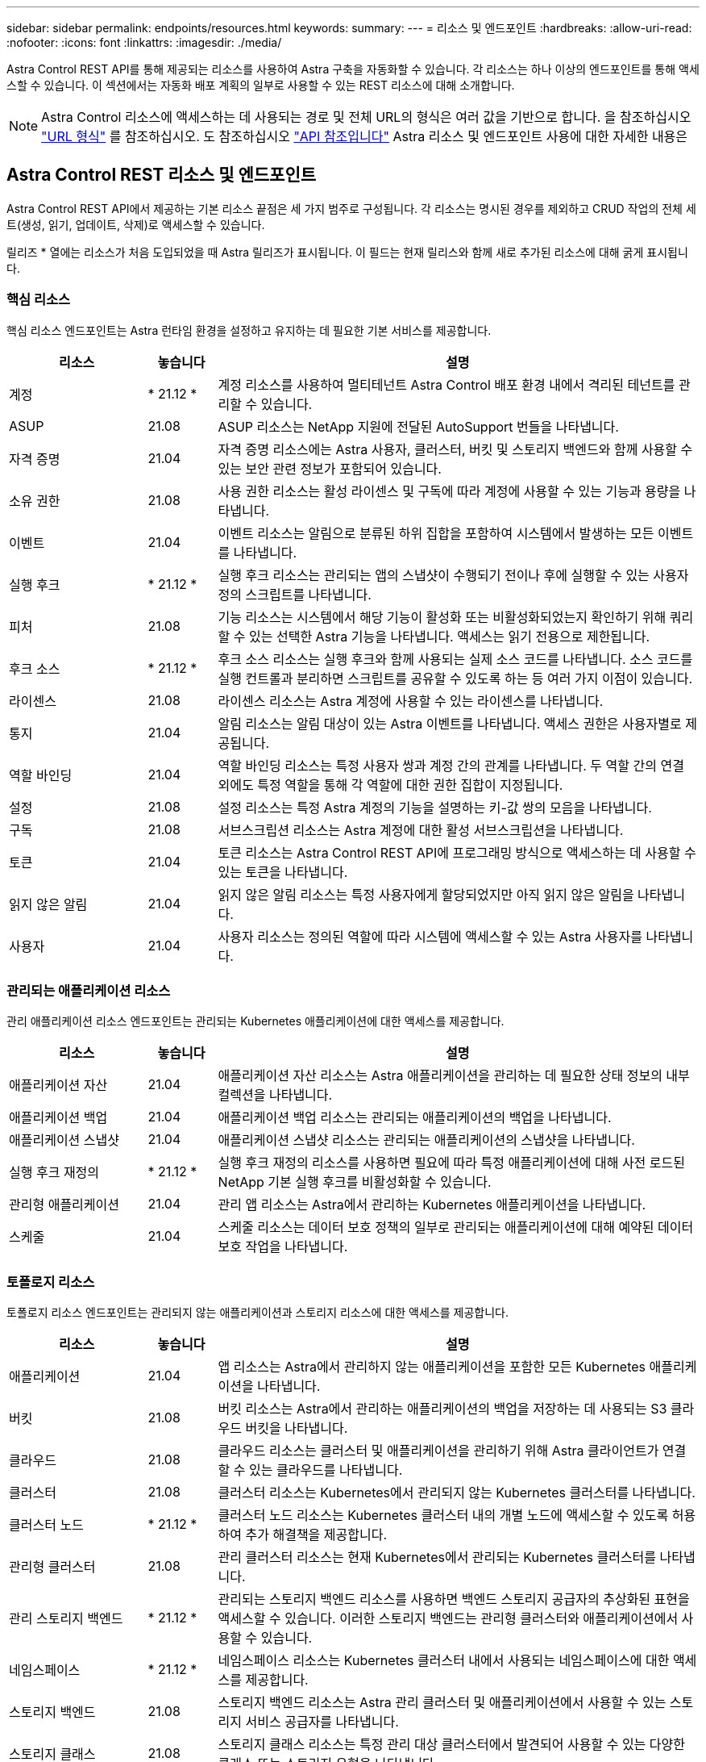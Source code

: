 ---
sidebar: sidebar 
permalink: endpoints/resources.html 
keywords:  
summary:  
---
= 리소스 및 엔드포인트
:hardbreaks:
:allow-uri-read: 
:nofooter: 
:icons: font
:linkattrs: 
:imagesdir: ./media/


[role="lead"]
Astra Control REST API를 통해 제공되는 리소스를 사용하여 Astra 구축을 자동화할 수 있습니다. 각 리소스는 하나 이상의 엔드포인트를 통해 액세스할 수 있습니다. 이 섹션에서는 자동화 배포 계획의 일부로 사용할 수 있는 REST 리소스에 대해 소개합니다.


NOTE: Astra Control 리소스에 액세스하는 데 사용되는 경로 및 전체 URL의 형식은 여러 값을 기반으로 합니다. 을 참조하십시오 link:../rest-core/url_format.html["URL 형식"] 를 참조하십시오. 도 참조하십시오 link:../reference/api_reference.html["API 참조입니다"] Astra 리소스 및 엔드포인트 사용에 대한 자세한 내용은



== Astra Control REST 리소스 및 엔드포인트

Astra Control REST API에서 제공하는 기본 리소스 끝점은 세 가지 범주로 구성됩니다. 각 리소스는 명시된 경우를 제외하고 CRUD 작업의 전체 세트(생성, 읽기, 업데이트, 삭제)로 액세스할 수 있습니다.

릴리즈 * 열에는 리소스가 처음 도입되었을 때 Astra 릴리즈가 표시됩니다. 이 필드는 현재 릴리스와 함께 새로 추가된 리소스에 대해 굵게 표시됩니다.



=== 핵심 리소스

핵심 리소스 엔드포인트는 Astra 런타임 환경을 설정하고 유지하는 데 필요한 기본 서비스를 제공합니다.

[cols="20,10,70"]
|===
| 리소스 | 놓습니다 | 설명 


| 계정 | * 21.12 * | 계정 리소스를 사용하여 멀티테넌트 Astra Control 배포 환경 내에서 격리된 테넌트를 관리할 수 있습니다. 


| ASUP | 21.08 | ASUP 리소스는 NetApp 지원에 전달된 AutoSupport 번들을 나타냅니다. 


| 자격 증명 | 21.04 | 자격 증명 리소스에는 Astra 사용자, 클러스터, 버킷 및 스토리지 백엔드와 함께 사용할 수 있는 보안 관련 정보가 포함되어 있습니다. 


| 소유 권한 | 21.08 | 사용 권한 리소스는 활성 라이센스 및 구독에 따라 계정에 사용할 수 있는 기능과 용량을 나타냅니다. 


| 이벤트 | 21.04 | 이벤트 리소스는 알림으로 분류된 하위 집합을 포함하여 시스템에서 발생하는 모든 이벤트를 나타냅니다. 


| 실행 후크 | * 21.12 * | 실행 후크 리소스는 관리되는 앱의 스냅샷이 수행되기 전이나 후에 실행할 수 있는 사용자 정의 스크립트를 나타냅니다. 


| 피처 | 21.08 | 기능 리소스는 시스템에서 해당 기능이 활성화 또는 비활성화되었는지 확인하기 위해 쿼리할 수 있는 선택한 Astra 기능을 나타냅니다. 액세스는 읽기 전용으로 제한됩니다. 


| 후크 소스 | * 21.12 * | 후크 소스 리소스는 실행 후크와 함께 사용되는 실제 소스 코드를 나타냅니다. 소스 코드를 실행 컨트롤과 분리하면 스크립트를 공유할 수 있도록 하는 등 여러 가지 이점이 있습니다. 


| 라이센스 | 21.08 | 라이센스 리소스는 Astra 계정에 사용할 수 있는 라이센스를 나타냅니다. 


| 통지 | 21.04 | 알림 리소스는 알림 대상이 있는 Astra 이벤트를 나타냅니다. 액세스 권한은 사용자별로 제공됩니다. 


| 역할 바인딩 | 21.04 | 역할 바인딩 리소스는 특정 사용자 쌍과 계정 간의 관계를 나타냅니다. 두 역할 간의 연결 외에도 특정 역할을 통해 각 역할에 대한 권한 집합이 지정됩니다. 


| 설정 | 21.08 | 설정 리소스는 특정 Astra 계정의 기능을 설명하는 키-값 쌍의 모음을 나타냅니다. 


| 구독 | 21.08 | 서브스크립션 리소스는 Astra 계정에 대한 활성 서브스크립션을 나타냅니다. 


| 토큰 | 21.04 | 토큰 리소스는 Astra Control REST API에 프로그래밍 방식으로 액세스하는 데 사용할 수 있는 토큰을 나타냅니다. 


| 읽지 않은 알림 | 21.04 | 읽지 않은 알림 리소스는 특정 사용자에게 할당되었지만 아직 읽지 않은 알림을 나타냅니다. 


| 사용자 | 21.04 | 사용자 리소스는 정의된 역할에 따라 시스템에 액세스할 수 있는 Astra 사용자를 나타냅니다. 
|===


=== 관리되는 애플리케이션 리소스

관리 애플리케이션 리소스 엔드포인트는 관리되는 Kubernetes 애플리케이션에 대한 액세스를 제공합니다.

[cols="20,10,70"]
|===
| 리소스 | 놓습니다 | 설명 


| 애플리케이션 자산 | 21.04 | 애플리케이션 자산 리소스는 Astra 애플리케이션을 관리하는 데 필요한 상태 정보의 내부 컬렉션을 나타냅니다. 


| 애플리케이션 백업 | 21.04 | 애플리케이션 백업 리소스는 관리되는 애플리케이션의 백업을 나타냅니다. 


| 애플리케이션 스냅샷 | 21.04 | 애플리케이션 스냅샷 리소스는 관리되는 애플리케이션의 스냅샷을 나타냅니다. 


| 실행 후크 재정의 | * 21.12 * | 실행 후크 재정의 리소스를 사용하면 필요에 따라 특정 애플리케이션에 대해 사전 로드된 NetApp 기본 실행 후크를 비활성화할 수 있습니다. 


| 관리형 애플리케이션 | 21.04 | 관리 앱 리소스는 Astra에서 관리하는 Kubernetes 애플리케이션을 나타냅니다. 


| 스케줄 | 21.04 | 스케줄 리소스는 데이터 보호 정책의 일부로 관리되는 애플리케이션에 대해 예약된 데이터 보호 작업을 나타냅니다. 
|===


=== 토폴로지 리소스

토폴로지 리소스 엔드포인트는 관리되지 않는 애플리케이션과 스토리지 리소스에 대한 액세스를 제공합니다.

[cols="20,10,70"]
|===
| 리소스 | 놓습니다 | 설명 


| 애플리케이션 | 21.04 | 앱 리소스는 Astra에서 관리하지 않는 애플리케이션을 포함한 모든 Kubernetes 애플리케이션을 나타냅니다. 


| 버킷 | 21.08 | 버킷 리소스는 Astra에서 관리하는 애플리케이션의 백업을 저장하는 데 사용되는 S3 클라우드 버킷을 나타냅니다. 


| 클라우드 | 21.08 | 클라우드 리소스는 클러스터 및 애플리케이션을 관리하기 위해 Astra 클라이언트가 연결할 수 있는 클라우드를 나타냅니다. 


| 클러스터 | 21.08 | 클러스터 리소스는 Kubernetes에서 관리되지 않는 Kubernetes 클러스터를 나타냅니다. 


| 클러스터 노드 | * 21.12 * | 클러스터 노드 리소스는 Kubernetes 클러스터 내의 개별 노드에 액세스할 수 있도록 허용하여 추가 해결책을 제공합니다. 


| 관리형 클러스터 | 21.08 | 관리 클러스터 리소스는 현재 Kubernetes에서 관리되는 Kubernetes 클러스터를 나타냅니다. 


| 관리 스토리지 백엔드 | * 21.12 * | 관리되는 스토리지 백엔드 리소스를 사용하면 백엔드 스토리지 공급자의 추상화된 표현을 액세스할 수 있습니다. 이러한 스토리지 백엔드는 관리형 클러스터와 애플리케이션에서 사용할 수 있습니다. 


| 네임스페이스 | * 21.12 * | 네임스페이스 리소스는 Kubernetes 클러스터 내에서 사용되는 네임스페이스에 대한 액세스를 제공합니다. 


| 스토리지 백엔드 | 21.08 | 스토리지 백엔드 리소스는 Astra 관리 클러스터 및 애플리케이션에서 사용할 수 있는 스토리지 서비스 공급자를 나타냅니다. 


| 스토리지 클래스 | 21.08 | 스토리지 클래스 리소스는 특정 관리 대상 클러스터에서 발견되어 사용할 수 있는 다양한 클래스 또는 스토리지 유형을 나타냅니다. 


| 저장 장치 | * 21.12 * | 스토리지 디바이스 리소스는 ADS(Astra Data Store) 유형 스토리지 백엔드에 대한 특정 스토리지 노드와 연결된 디스크에 대한 액세스를 제공합니다. ADS 스토리지 백엔드는 Kubernetes 클러스터로 구축됩니다. 


| 스토리지 노드 | * 21.12 * | 스토리지 노드 리소스는 ADS 클러스터의 일부인 노드를 나타냅니다. 


| 볼륨 | 21.04 | 볼륨 리소스는 관리 애플리케이션과 관련된 Kubernetes 스토리지 볼륨을 나타냅니다. 
|===


== 추가 리소스 및 엔드포인트

Astra 구축을 지원하는 데 사용할 수 있는 몇 가지 추가 리소스와 엔드포인트가 있습니다.


NOTE: 이러한 리소스 및 엔드포인트는 현재 Astra Control REST API 참조 설명서에 포함되어 있지 않습니다.

OpenAPI를 참조하십시오:: OpenAPI 엔드포인트는 현재 OpenAPI JSON 문서 및 기타 관련 리소스에 대한 액세스를 제공합니다.
OpenMetrics:: OpenMetrics 엔드포인트는 OpenMetrics 리소스를 통해 계정 메트릭에 액세스할 수 있도록 합니다. Astra Control Center 배포 모델을 통해 지원을 받을 수 있습니다.

